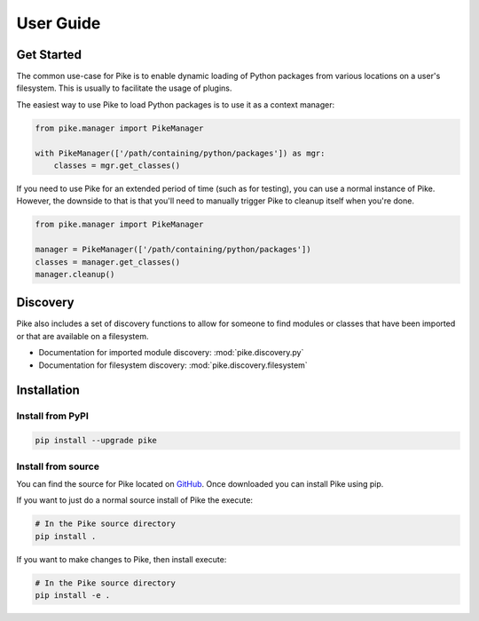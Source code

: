 User Guide
==========

Get Started
-----------

The common use-case for Pike is to enable dynamic loading of Python packages
from various locations on a user's filesystem. This is usually to facilitate
the usage of plugins.

The easiest way to use Pike to load Python packages is to use it as a context
manager:

.. code-block:: python

    from pike.manager import PikeManager

    with PikeManager(['/path/containing/python/packages']) as mgr:
        classes = mgr.get_classes()


If you need to use Pike for an extended period of time (such as for testing),
you can use a normal instance of Pike. However, the downside to that is that
you'll need to manually trigger Pike to cleanup itself when you're done.

.. code-block:: python

    from pike.manager import PikeManager

    manager = PikeManager(['/path/containing/python/packages'])
    classes = manager.get_classes()
    manager.cleanup()


Discovery
----------

Pike also includes a set of discovery functions to allow for someone to find
modules or classes that have been imported or that are available on a filesystem.

* Documentation for imported module discovery: :mod:`pike.discovery.py`
* Documentation for filesystem discovery: :mod:`pike.discovery.filesystem`


Installation
------------

Install from PyPI
^^^^^^^^^^^^^^^^^

.. code-block:: shell

    pip install --upgrade pike

Install from source
^^^^^^^^^^^^^^^^^^^

You can find the source for Pike located on GitHub_. Once downloaded you can
install Pike using pip.

If you want to just do a normal source install of Pike the execute:

.. code-block:: shell

    # In the Pike source directory
    pip install .

If you want to make changes to Pike, then install execute:

.. code-block:: shell

    # In the Pike source directory
    pip install -e .


.. _GitHub: https://github.com/pyarmory/pike

